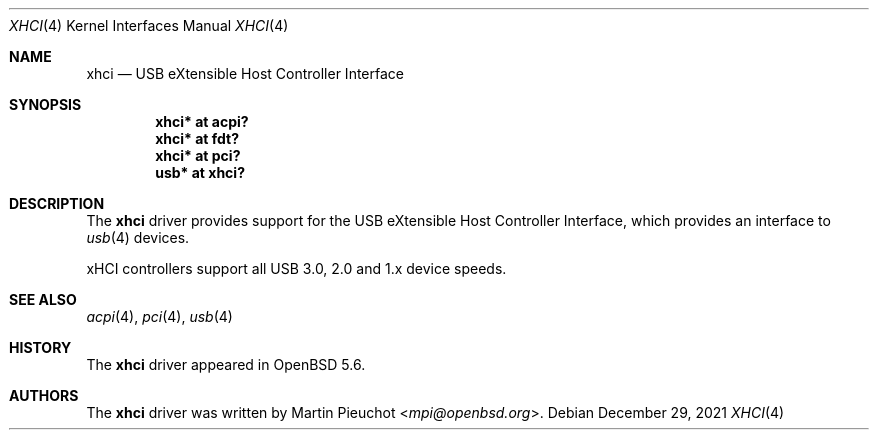 .\" $OpenBSD: xhci.4,v 1.4 2021/12/29 18:44:52 patrick Exp $
.\"
.\" Copyright (c) 2014 Martin Pieuchot
.\"
.\" Permission to use, copy, modify, and distribute this software for any
.\" purpose with or without fee is hereby granted, provided that the above
.\" copyright notice and this permission notice appear in all copies.
.\"
.\" THE SOFTWARE IS PROVIDED "AS IS" AND THE AUTHOR DISCLAIMS ALL WARRANTIES
.\" WITH REGARD TO THIS SOFTWARE INCLUDING ALL IMPLIED WARRANTIES OF
.\" MERCHANTABILITY AND FITNESS. IN NO EVENT SHALL THE AUTHOR BE LIABLE FOR
.\" ANY SPECIAL, DIRECT, INDIRECT, OR CONSEQUENTIAL DAMAGES OR ANY DAMAGES
.\" WHATSOEVER RESULTING FROM LOSS OF USE, DATA OR PROFITS, WHETHER IN AN
.\" ACTION OF CONTRACT, NEGLIGENCE OR OTHER TORTIOUS ACTION, ARISING OUT OF
.\" OR IN CONNECTION WITH THE USE OR PERFORMANCE OF THIS SOFTWARE.
.\"
.Dd $Mdocdate: December 29 2021 $
.Dt XHCI 4
.Os
.Sh NAME
.Nm xhci
.Nd USB eXtensible Host Controller Interface
.Sh SYNOPSIS
.Cd "xhci* at acpi?"
.Cd "xhci* at fdt?"
.Cd "xhci* at pci?"
.Cd "usb*  at xhci?"
.Sh DESCRIPTION
The
.Nm
driver provides support for the USB eXtensible Host Controller Interface,
which provides an interface to
.Xr usb 4
devices.
.Pp
xHCI controllers support all USB 3.0, 2.0 and 1.x device speeds.
.Sh SEE ALSO
.Xr acpi 4 ,
.Xr pci 4 ,
.Xr usb 4
.Sh HISTORY
The
.Nm
driver
appeared in
.Ox 5.6 .
.Sh AUTHORS
.An -nosplit
The
.Nm
driver was written by
.An Martin Pieuchot Aq Mt mpi@openbsd.org .
